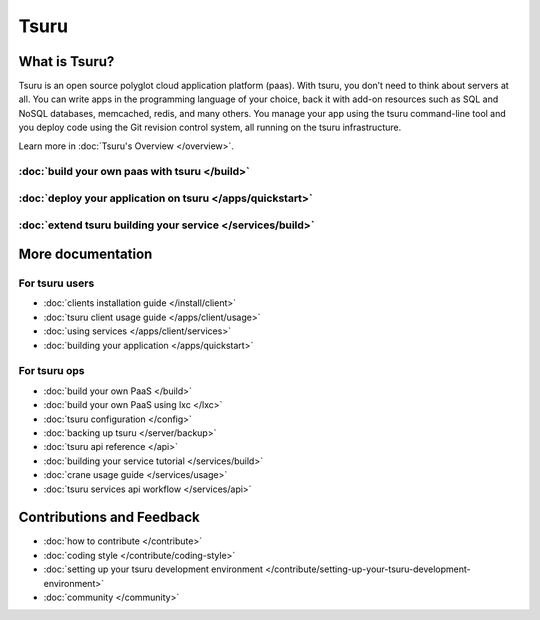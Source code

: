 .. Copyright 2013 tsuru authors. All rights reserved.
   Use of this source code is governed by a BSD-style
   license that can be found in the LICENSE file.

+++++
Tsuru
+++++

What is Tsuru?
==============

Tsuru is an open source polyglot cloud application platform (paas). With tsuru, you don’t need to think about servers at all. You can write apps in the programming language of your choice, back it with add-on resources such as SQL and NoSQL databases, memcached, redis, and many others. You manage your app using the tsuru command-line tool and you deploy code using the Git revision control system, all running on the tsuru infrastructure.

Learn more in :doc:`Tsuru's Overview </overview>`.

:doc:`build your own paas with tsuru </build>`
------------------------------------------------

:doc:`deploy your application on tsuru </apps/quickstart>`
------------------------------------------------------------

:doc:`extend tsuru building your service </services/build>`
-------------------------------------------------------------

More documentation
==================

For tsuru users
---------------

* :doc:`clients installation guide </install/client>`
* :doc:`tsuru client usage guide </apps/client/usage>`
* :doc:`using services </apps/client/services>`
* :doc:`building your application </apps/quickstart>`

For tsuru ops
-------------

* :doc:`build your own PaaS </build>`
* :doc:`build your own PaaS using lxc </lxc>`
* :doc:`tsuru configuration </config>`
* :doc:`backing up tsuru </server/backup>`
* :doc:`tsuru api reference </api>`

* :doc:`building your service tutorial </services/build>`
* :doc:`crane usage guide </services/usage>`
* :doc:`tsuru services api workflow </services/api>`


Contributions and Feedback
==========================

* :doc:`how to contribute </contribute>`
* :doc:`coding style </contribute/coding-style>`
* :doc:`setting up your tsuru development environment </contribute/setting-up-your-tsuru-development-environment>`
* :doc:`community </community>`
